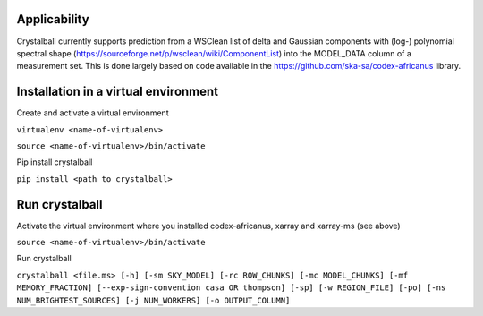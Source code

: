 Applicability
=============

Crystalball currently supports prediction from a WSClean list of delta and Gaussian components with (log-) polynomial spectral shape (https://sourceforge.net/p/wsclean/wiki/ComponentList) into the MODEL_DATA column of a measurement set. This is done largely based on code available in the https://github.com/ska-sa/codex-africanus library.

Installation in a virtual environment
=====================================


Create and activate a virtual environment

``virtualenv <name-of-virtualenv>``

``source <name-of-virtualenv>/bin/activate``

Pip install crystalball

``pip install <path to crystalball>``

Run crystalball
===============

Activate the virtual environment where you installed codex-africanus, xarray and xarray-ms (see above)

``source <name-of-virtualenv>/bin/activate``

Run crystalball

``crystalball <file.ms> [-h] [-sm SKY_MODEL] [-rc ROW_CHUNKS] [-mc MODEL_CHUNKS] [-mf MEMORY_FRACTION] [--exp-sign-convention casa OR thompson] [-sp] [-w REGION_FILE] [-po] [-ns NUM_BRIGHTEST_SOURCES] [-j NUM_WORKERS] [-o OUTPUT_COLUMN]``
